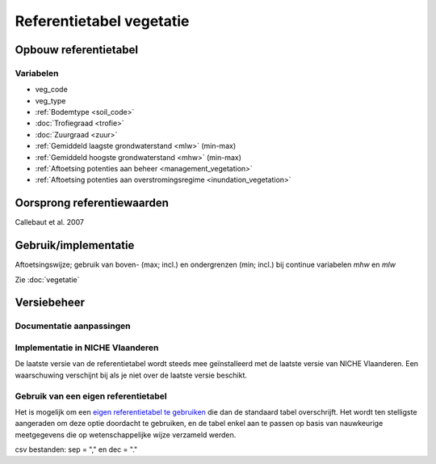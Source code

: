 #########################
Referentietabel vegetatie
#########################

.. Mogelijke structuur

Opbouw referentietabel
======================

Variabelen
----------

- veg_code
- veg_type
- :ref:`Bodemtype <soil_code>`
- :doc:`Trofiegraad <trofie>`
- :doc:`Zuurgraad <zuur>`
- :ref:`Gemiddeld laagste grondwaterstand <mlw>` (min-max)
- :ref:`Gemiddeld hoogste grondwaterstand <mhw>` (min-max)
- :ref:`Aftoetsing potenties aan beheer <management_vegetation>`
- :ref:`Aftoetsing potenties aan overstromingsregime <inundation_vegetation>`

Oorsprong referentiewaarden
===========================
Callebaut et al. 2007

Gebruik/implementatie
=====================
Aftoetsingswijze; gebruik van boven- (max; incl.) en ondergrenzen (min; incl.) bij continue variabelen `mhw` en `mlw`

Zie :doc:`vegetatie`

Versiebeheer
============

Documentatie aanpassingen
-------------------------

Implementatie in NICHE Vlaanderen
---------------------------------

De laatste versie van de referentietabel wordt steeds mee geïnstalleerd met de laatste versie van NICHE Vlaanderen.
Een waarschuwing verschijnt bij als je niet over de laatste versie beschikt.

Gebruik van een eigen referentietabel
-------------------------------------

Het is mogelijk om een `eigen referentietabel te gebruiken <https://inbo.github.io/niche_vlaanderen/advanced_usage.html#Overwriting-standard-code-tables>`_ die dan de standaard tabel overschrijft.
Het wordt ten stelligste aangeraden om deze optie doordacht te gebruiken, en de tabel enkel aan te passen op basis van nauwkeurige meetgegevens die op wetenschappelijke wijze verzameld werden. 

csv bestanden: sep = "," en dec = "."


